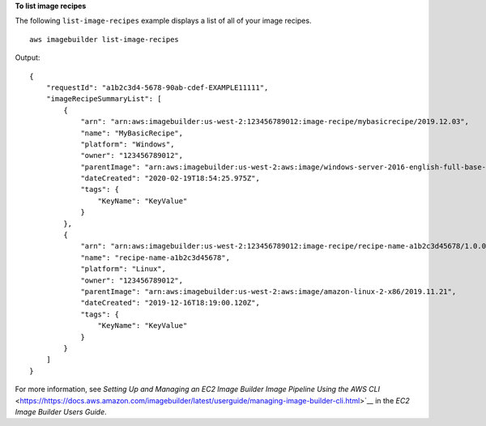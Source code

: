 **To list image recipes**

The following ``list-image-recipes`` example displays a list of all of your image recipes. ::

    aws imagebuilder list-image-recipes

Output::

    {
        "requestId": "a1b2c3d4-5678-90ab-cdef-EXAMPLE11111",
        "imageRecipeSummaryList": [
            {
                "arn": "arn:aws:imagebuilder:us-west-2:123456789012:image-recipe/mybasicrecipe/2019.12.03",
                "name": "MyBasicRecipe",
                "platform": "Windows",
                "owner": "123456789012",
                "parentImage": "arn:aws:imagebuilder:us-west-2:aws:image/windows-server-2016-english-full-base-x86/2019.x.x",
                "dateCreated": "2020-02-19T18:54:25.975Z",
                "tags": {
                    "KeyName": "KeyValue"
                }
            },
            {
                "arn": "arn:aws:imagebuilder:us-west-2:123456789012:image-recipe/recipe-name-a1b2c3d45678/1.0.0",
                "name": "recipe-name-a1b2c3d45678",
                "platform": "Linux",
                "owner": "123456789012",
                "parentImage": "arn:aws:imagebuilder:us-west-2:aws:image/amazon-linux-2-x86/2019.11.21",
                "dateCreated": "2019-12-16T18:19:00.120Z",
                "tags": {
                    "KeyName": "KeyValue"
                }
            }
        ]
    }

For more information, see `Setting Up and Managing an EC2 Image Builder Image Pipeline Using the AWS CLI` <https://https://docs.aws.amazon.com/imagebuilder/latest/userguide/managing-image-builder-cli.html>`__ in the *EC2 Image Builder Users Guide*.
